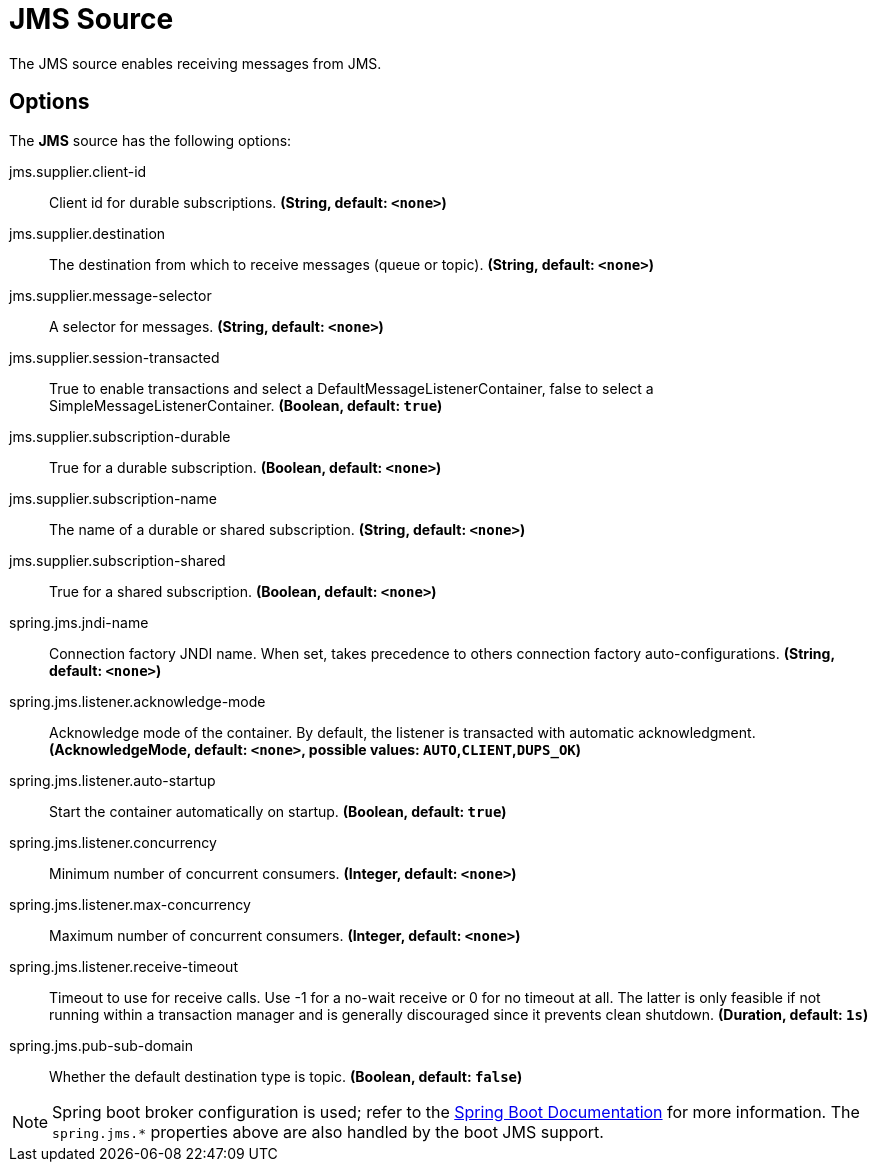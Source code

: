 //tag::ref-doc[]
= JMS Source

The JMS source enables receiving messages from JMS.

== Options

The **JMS** $$source$$ has the following options:

//tag::configuration-properties[]
$$jms.supplier.client-id$$:: $$Client id for durable subscriptions.$$ *($$String$$, default: `$$<none>$$`)*
$$jms.supplier.destination$$:: $$The destination from which to receive messages (queue or topic).$$ *($$String$$, default: `$$<none>$$`)*
$$jms.supplier.message-selector$$:: $$A selector for messages.$$ *($$String$$, default: `$$<none>$$`)*
$$jms.supplier.session-transacted$$:: $$True to enable transactions and select a DefaultMessageListenerContainer, false to select a SimpleMessageListenerContainer.$$ *($$Boolean$$, default: `$$true$$`)*
$$jms.supplier.subscription-durable$$:: $$True for a durable subscription.$$ *($$Boolean$$, default: `$$<none>$$`)*
$$jms.supplier.subscription-name$$:: $$The name of a durable or shared subscription.$$ *($$String$$, default: `$$<none>$$`)*
$$jms.supplier.subscription-shared$$:: $$True for a shared subscription.$$ *($$Boolean$$, default: `$$<none>$$`)*
$$spring.jms.jndi-name$$:: $$Connection factory JNDI name. When set, takes precedence to others connection factory auto-configurations.$$ *($$String$$, default: `$$<none>$$`)*
$$spring.jms.listener.acknowledge-mode$$:: $$Acknowledge mode of the container. By default, the listener is transacted with automatic acknowledgment.$$ *($$AcknowledgeMode$$, default: `$$<none>$$`, possible values: `AUTO`,`CLIENT`,`DUPS_OK`)*
$$spring.jms.listener.auto-startup$$:: $$Start the container automatically on startup.$$ *($$Boolean$$, default: `$$true$$`)*
$$spring.jms.listener.concurrency$$:: $$Minimum number of concurrent consumers.$$ *($$Integer$$, default: `$$<none>$$`)*
$$spring.jms.listener.max-concurrency$$:: $$Maximum number of concurrent consumers.$$ *($$Integer$$, default: `$$<none>$$`)*
$$spring.jms.listener.receive-timeout$$:: $$Timeout to use for receive calls. Use -1 for a no-wait receive or 0 for no timeout at all. The latter is only feasible if not running within a transaction manager and is generally discouraged since it prevents clean shutdown.$$ *($$Duration$$, default: `$$1s$$`)*
$$spring.jms.pub-sub-domain$$:: $$Whether the default destination type is topic.$$ *($$Boolean$$, default: `$$false$$`)*
//end::configuration-properties[]

//end::ref-doc[]

NOTE: Spring boot broker configuration is used; refer to the
https://docs.spring.io/spring-boot/docs/current/reference/htmlsingle/#boot-features-jms[Spring Boot Documentation] for more information.
The `spring.jms.*` properties above are also handled by the boot JMS support.
